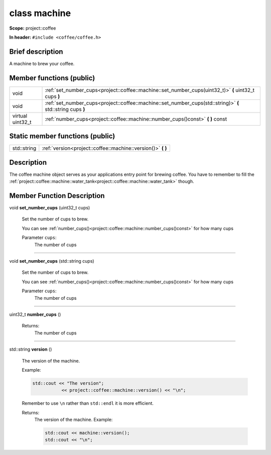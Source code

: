 

.. _project::coffee::machine:

class machine
=============


**Scope:** project::coffee


**In header:** ``#include <coffee/coffee.h>``


Brief description
-----------------
A machine to brew your coffee. 





Member functions (public)
-------------------------

.. csv-table::
    :widths: auto


    "void", ":ref:`set_number_cups<project::coffee::machine::set_number_cups(uint32_t)>` **(** uint32_t cups **)** "
    "void", ":ref:`set_number_cups<project::coffee::machine::set_number_cups(std::string)>` **(** std::string cups **)** "
    "virtual uint32_t", ":ref:`number_cups<project::coffee::machine::number_cups()const>` **(**  **)** const"






Static member functions (public)
--------------------------------

.. csv-table::
    :widths: auto


    "std::string", ":ref:`version<project::coffee::machine::version()>` **(**  **)** "




Description
-----------
The coffee machine object serves as your applications entry point for brewing coffee. You have to remember to fill the :ref:`project::coffee::machine::water_tank<project::coffee::machine::water_tank>` though. 








Member Function Description
---------------------------

.. _project::coffee::machine::set_number_cups(uint32_t):

void **set_number_cups** (uint32_t cups)

    Set the number of cups to brew. 

    You can see :ref:`number_cups()<project::coffee::machine::number_cups()const>` for how many cups 

    
    Parameter ``cups``:
        The number of cups 


    



-----

.. _project::coffee::machine::set_number_cups(std::string):

void **set_number_cups** (std::string cups)

    Set the number of cups to brew. 

    You can see :ref:`number_cups()<project::coffee::machine::number_cups()const>` for how many cups 

    
    Parameter ``cups``:
        The number of cups 


    



-----

.. _project::coffee::machine::number_cups()const:

uint32_t **number_cups** ()

    

    

    

    Returns:
        The number of cups 



-----

.. _project::coffee::machine::version():

std::string **version** ()

    The version of the machine. 

    Example: 

    .. code-block:: c++

        std::cout << "The version";
                   << project::coffee::machine::version() << "\n";


    Remember to use ``\n`` rather than ``std::endl`` it is more efficient. 

    

    Returns:
        The version of the machine. Example: 

        .. code-block:: c++

            std::cout << machine::version();
            std::cout << "\n";












